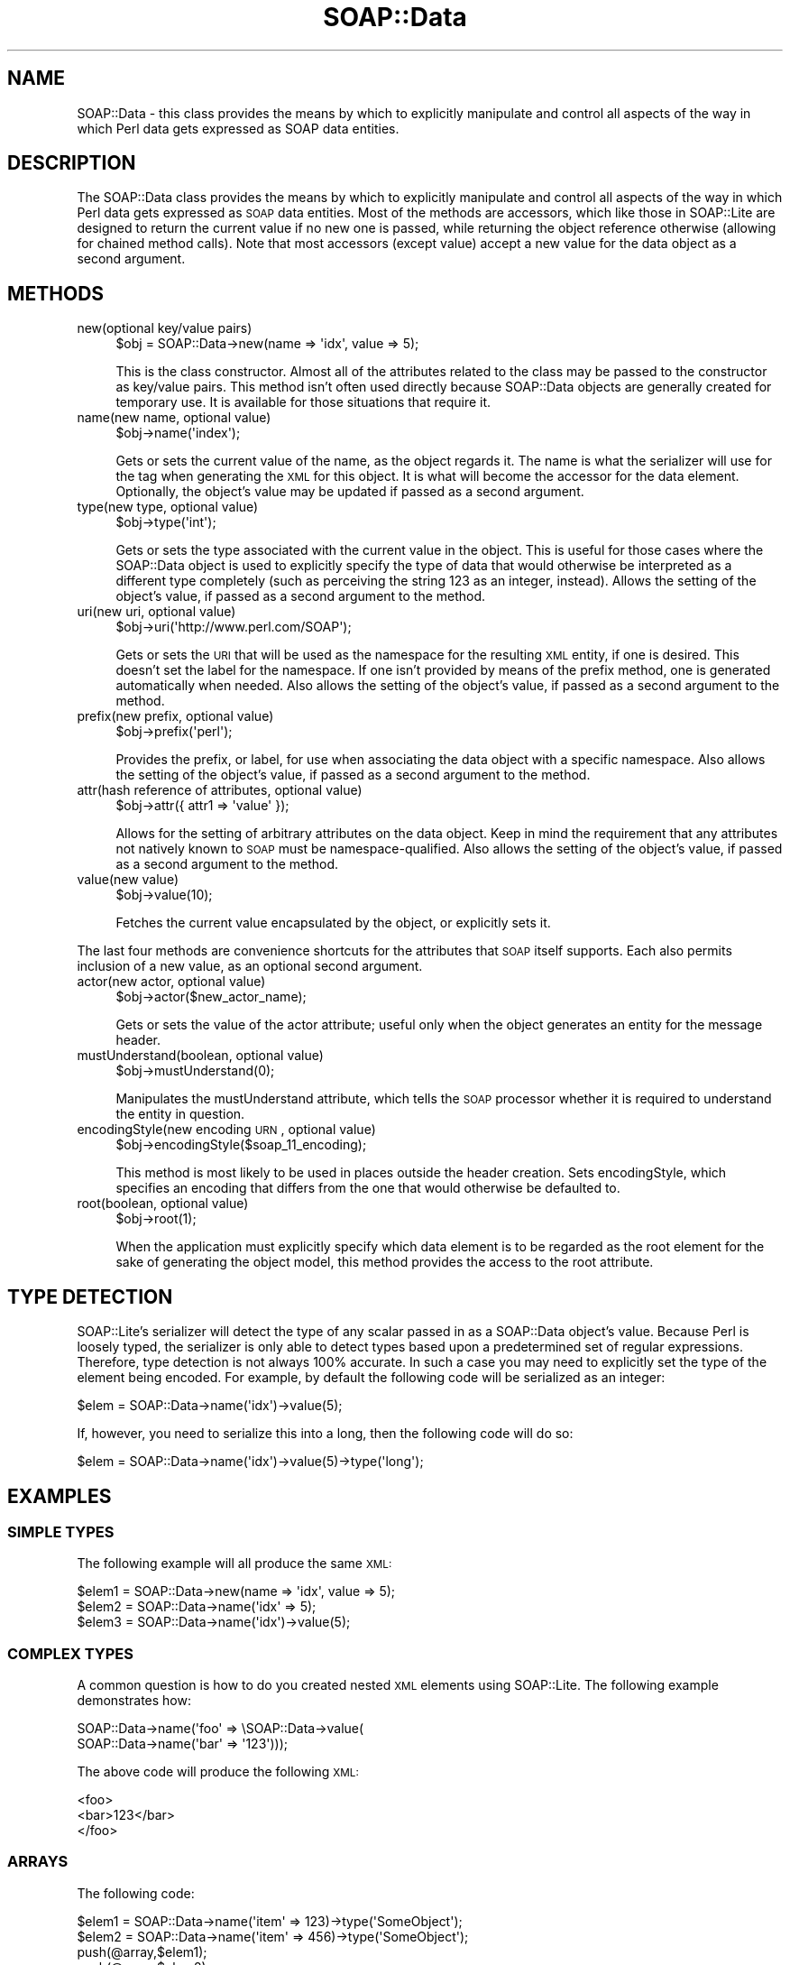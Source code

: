 .\" Automatically generated by Pod::Man 2.22 (Pod::Simple 3.07)
.\"
.\" Standard preamble:
.\" ========================================================================
.de Sp \" Vertical space (when we can't use .PP)
.if t .sp .5v
.if n .sp
..
.de Vb \" Begin verbatim text
.ft CW
.nf
.ne \\$1
..
.de Ve \" End verbatim text
.ft R
.fi
..
.\" Set up some character translations and predefined strings.  \*(-- will
.\" give an unbreakable dash, \*(PI will give pi, \*(L" will give a left
.\" double quote, and \*(R" will give a right double quote.  \*(C+ will
.\" give a nicer C++.  Capital omega is used to do unbreakable dashes and
.\" therefore won't be available.  \*(C` and \*(C' expand to `' in nroff,
.\" nothing in troff, for use with C<>.
.tr \(*W-
.ds C+ C\v'-.1v'\h'-1p'\s-2+\h'-1p'+\s0\v'.1v'\h'-1p'
.ie n \{\
.    ds -- \(*W-
.    ds PI pi
.    if (\n(.H=4u)&(1m=24u) .ds -- \(*W\h'-12u'\(*W\h'-12u'-\" diablo 10 pitch
.    if (\n(.H=4u)&(1m=20u) .ds -- \(*W\h'-12u'\(*W\h'-8u'-\"  diablo 12 pitch
.    ds L" ""
.    ds R" ""
.    ds C` ""
.    ds C' ""
'br\}
.el\{\
.    ds -- \|\(em\|
.    ds PI \(*p
.    ds L" ``
.    ds R" ''
'br\}
.\"
.\" Escape single quotes in literal strings from groff's Unicode transform.
.ie \n(.g .ds Aq \(aq
.el       .ds Aq '
.\"
.\" If the F register is turned on, we'll generate index entries on stderr for
.\" titles (.TH), headers (.SH), subsections (.SS), items (.Ip), and index
.\" entries marked with X<> in POD.  Of course, you'll have to process the
.\" output yourself in some meaningful fashion.
.ie \nF \{\
.    de IX
.    tm Index:\\$1\t\\n%\t"\\$2"
..
.    nr % 0
.    rr F
.\}
.el \{\
.    de IX
..
.\}
.\"
.\" Accent mark definitions (@(#)ms.acc 1.5 88/02/08 SMI; from UCB 4.2).
.\" Fear.  Run.  Save yourself.  No user-serviceable parts.
.    \" fudge factors for nroff and troff
.if n \{\
.    ds #H 0
.    ds #V .8m
.    ds #F .3m
.    ds #[ \f1
.    ds #] \fP
.\}
.if t \{\
.    ds #H ((1u-(\\\\n(.fu%2u))*.13m)
.    ds #V .6m
.    ds #F 0
.    ds #[ \&
.    ds #] \&
.\}
.    \" simple accents for nroff and troff
.if n \{\
.    ds ' \&
.    ds ` \&
.    ds ^ \&
.    ds , \&
.    ds ~ ~
.    ds /
.\}
.if t \{\
.    ds ' \\k:\h'-(\\n(.wu*8/10-\*(#H)'\'\h"|\\n:u"
.    ds ` \\k:\h'-(\\n(.wu*8/10-\*(#H)'\`\h'|\\n:u'
.    ds ^ \\k:\h'-(\\n(.wu*10/11-\*(#H)'^\h'|\\n:u'
.    ds , \\k:\h'-(\\n(.wu*8/10)',\h'|\\n:u'
.    ds ~ \\k:\h'-(\\n(.wu-\*(#H-.1m)'~\h'|\\n:u'
.    ds / \\k:\h'-(\\n(.wu*8/10-\*(#H)'\z\(sl\h'|\\n:u'
.\}
.    \" troff and (daisy-wheel) nroff accents
.ds : \\k:\h'-(\\n(.wu*8/10-\*(#H+.1m+\*(#F)'\v'-\*(#V'\z.\h'.2m+\*(#F'.\h'|\\n:u'\v'\*(#V'
.ds 8 \h'\*(#H'\(*b\h'-\*(#H'
.ds o \\k:\h'-(\\n(.wu+\w'\(de'u-\*(#H)/2u'\v'-.3n'\*(#[\z\(de\v'.3n'\h'|\\n:u'\*(#]
.ds d- \h'\*(#H'\(pd\h'-\w'~'u'\v'-.25m'\f2\(hy\fP\v'.25m'\h'-\*(#H'
.ds D- D\\k:\h'-\w'D'u'\v'-.11m'\z\(hy\v'.11m'\h'|\\n:u'
.ds th \*(#[\v'.3m'\s+1I\s-1\v'-.3m'\h'-(\w'I'u*2/3)'\s-1o\s+1\*(#]
.ds Th \*(#[\s+2I\s-2\h'-\w'I'u*3/5'\v'-.3m'o\v'.3m'\*(#]
.ds ae a\h'-(\w'a'u*4/10)'e
.ds Ae A\h'-(\w'A'u*4/10)'E
.    \" corrections for vroff
.if v .ds ~ \\k:\h'-(\\n(.wu*9/10-\*(#H)'\s-2\u~\d\s+2\h'|\\n:u'
.if v .ds ^ \\k:\h'-(\\n(.wu*10/11-\*(#H)'\v'-.4m'^\v'.4m'\h'|\\n:u'
.    \" for low resolution devices (crt and lpr)
.if \n(.H>23 .if \n(.V>19 \
\{\
.    ds : e
.    ds 8 ss
.    ds o a
.    ds d- d\h'-1'\(ga
.    ds D- D\h'-1'\(hy
.    ds th \o'bp'
.    ds Th \o'LP'
.    ds ae ae
.    ds Ae AE
.\}
.rm #[ #] #H #V #F C
.\" ========================================================================
.\"
.IX Title "SOAP::Data 3pm"
.TH SOAP::Data 3pm "2010-06-03" "perl v5.10.1" "User Contributed Perl Documentation"
.\" For nroff, turn off justification.  Always turn off hyphenation; it makes
.\" way too many mistakes in technical documents.
.if n .ad l
.nh
.SH "NAME"
SOAP::Data \- this class provides the means by which to explicitly manipulate and control all aspects of the way in which Perl data gets expressed as SOAP data entities.
.SH "DESCRIPTION"
.IX Header "DESCRIPTION"
The SOAP::Data class provides the means by which to explicitly manipulate and control all aspects of the way in which Perl data gets expressed as \s-1SOAP\s0 data entities. Most of the methods are accessors, which like those in SOAP::Lite are designed to return the current value if no new one is passed, while returning the object reference otherwise (allowing for chained method calls). Note that most accessors (except value) accept a new value for the data object as a second argument.
.SH "METHODS"
.IX Header "METHODS"
.IP "new(optional key/value pairs)" 4
.IX Item "new(optional key/value pairs)"
.Vb 1
\&    $obj = SOAP::Data\->new(name => \*(Aqidx\*(Aq, value => 5);
.Ve
.Sp
This is the class constructor. Almost all of the attributes related to the class may be passed to the constructor as key/value pairs. This method isn't often used directly because SOAP::Data objects are generally created for temporary use. It is available for those situations that require it.
.IP "name(new name, optional value)" 4
.IX Item "name(new name, optional value)"
.Vb 1
\&    $obj\->name(\*(Aqindex\*(Aq);
.Ve
.Sp
Gets or sets the current value of the name, as the object regards it. The name is what the serializer will use for the tag when generating the \s-1XML\s0 for this object. It is what will become the accessor for the data element. Optionally, the object's value may be updated if passed as a second argument.
.IP "type(new type, optional value)" 4
.IX Item "type(new type, optional value)"
.Vb 1
\&    $obj\->type(\*(Aqint\*(Aq);
.Ve
.Sp
Gets or sets the type associated with the current value in the object. This is useful for those cases where the SOAP::Data object is used to explicitly specify the type of data that would otherwise be interpreted as a different type completely (such as perceiving the string 123 as an integer, instead). Allows the setting of the object's value, if passed as a second argument to the method.
.IP "uri(new uri, optional value)" 4
.IX Item "uri(new uri, optional value)"
.Vb 1
\&    $obj\->uri(\*(Aqhttp://www.perl.com/SOAP\*(Aq);
.Ve
.Sp
Gets or sets the \s-1URI\s0 that will be used as the namespace for the resulting \s-1XML\s0 entity, if one is desired. This doesn't set the label for the namespace. If one isn't provided by means of the prefix method, one is generated automatically when needed. Also allows the setting of the object's value, if passed as a second argument to the method.
.IP "prefix(new prefix, optional value)" 4
.IX Item "prefix(new prefix, optional value)"
.Vb 1
\&    $obj\->prefix(\*(Aqperl\*(Aq);
.Ve
.Sp
Provides the prefix, or label, for use when associating the data object with a specific namespace. Also allows the setting of the object's value, if passed as a second argument to the method.
.IP "attr(hash reference of attributes, optional value)" 4
.IX Item "attr(hash reference of attributes, optional value)"
.Vb 1
\&    $obj\->attr({ attr1 => \*(Aqvalue\*(Aq });
.Ve
.Sp
Allows for the setting of arbitrary attributes on the data object. Keep in mind the requirement that any attributes not natively known to \s-1SOAP\s0 must be namespace-qualified. Also allows the setting of the object's value, if passed as a second argument to the method.
.IP "value(new value)" 4
.IX Item "value(new value)"
.Vb 1
\&    $obj\->value(10);
.Ve
.Sp
Fetches the current value encapsulated by the object, or explicitly sets it.
.PP
The last four methods are convenience shortcuts for the attributes that \s-1SOAP\s0 itself supports. Each also permits inclusion of a new value, as an optional second argument.
.IP "actor(new actor, optional value)" 4
.IX Item "actor(new actor, optional value)"
.Vb 1
\&    $obj\->actor($new_actor_name);
.Ve
.Sp
Gets or sets the value of the actor attribute; useful only when the object generates an entity for the message header.
.IP "mustUnderstand(boolean, optional value)" 4
.IX Item "mustUnderstand(boolean, optional value)"
.Vb 1
\&    $obj\->mustUnderstand(0);
.Ve
.Sp
Manipulates the mustUnderstand attribute, which tells the \s-1SOAP\s0 processor whether it is required to understand the entity in question.
.IP "encodingStyle(new encoding \s-1URN\s0, optional value)" 4
.IX Item "encodingStyle(new encoding URN, optional value)"
.Vb 1
\&    $obj\->encodingStyle($soap_11_encoding);
.Ve
.Sp
This method is most likely to be used in places outside the header creation. Sets encodingStyle, which specifies an encoding that differs from the one that would otherwise be defaulted to.
.IP "root(boolean, optional value)" 4
.IX Item "root(boolean, optional value)"
.Vb 1
\&    $obj\->root(1);
.Ve
.Sp
When the application must explicitly specify which data element is to be regarded as the root element for the sake of generating the object model, this method provides the access to the root attribute.
.SH "TYPE DETECTION"
.IX Header "TYPE DETECTION"
SOAP::Lite's serializer will detect the type of any scalar passed in as a SOAP::Data object's value. Because Perl is loosely typed, the serializer is only able to detect types based upon a predetermined set of regular expressions. Therefore, type detection is not always 100% accurate. In such a case you may need to explicitly set the type of the element being encoded. For example, by default the following code will be serialized as an integer:
.PP
.Vb 1
\&  $elem = SOAP::Data\->name(\*(Aqidx\*(Aq)\->value(5);
.Ve
.PP
If, however, you need to serialize this into a long, then the following code will do so:
.PP
.Vb 1
\&  $elem = SOAP::Data\->name(\*(Aqidx\*(Aq)\->value(5)\->type(\*(Aqlong\*(Aq);
.Ve
.SH "EXAMPLES"
.IX Header "EXAMPLES"
.SS "\s-1SIMPLE\s0 \s-1TYPES\s0"
.IX Subsection "SIMPLE TYPES"
The following example will all produce the same \s-1XML:\s0
.PP
.Vb 3
\&    $elem1 = SOAP::Data\->new(name => \*(Aqidx\*(Aq, value => 5);
\&    $elem2 = SOAP::Data\->name(\*(Aqidx\*(Aq => 5);
\&    $elem3 = SOAP::Data\->name(\*(Aqidx\*(Aq)\->value(5);
.Ve
.SS "\s-1COMPLEX\s0 \s-1TYPES\s0"
.IX Subsection "COMPLEX TYPES"
A common question is how to do you created nested \s-1XML\s0 elements using SOAP::Lite. The following example demonstrates how:
.PP
.Vb 2
\&    SOAP::Data\->name(\*(Aqfoo\*(Aq => \eSOAP::Data\->value(
\&        SOAP::Data\->name(\*(Aqbar\*(Aq => \*(Aq123\*(Aq)));
.Ve
.PP
The above code will produce the following \s-1XML:\s0
.PP
.Vb 3
\&    <foo>
\&      <bar>123</bar>
\&    </foo>
.Ve
.SS "\s-1ARRAYS\s0"
.IX Subsection "ARRAYS"
The following code:
.PP
.Vb 4
\&    $elem1 = SOAP::Data\->name(\*(Aqitem\*(Aq => 123)\->type(\*(AqSomeObject\*(Aq);
\&    $elem2 = SOAP::Data\->name(\*(Aqitem\*(Aq => 456)\->type(\*(AqSomeObject\*(Aq);
\&    push(@array,$elem1);
\&    push(@array,$elem2);
\&
\&    my $client = SOAP::Lite
\&        \->readable(1)
\&        \->uri($NS)
\&        \->proxy($HOST);
\&
\&    $temp_elements = SOAP::Data
\&        \->name("CallDetails" => \eSOAP::Data\->value(
\&              SOAP::Data\->name("elem1" => \*(Aqfoo\*(Aq), 
\&              SOAP::Data\->name("elem2" => \*(Aqbaz\*(Aq), 
\&              SOAP::Data\->name("someArray" => \eSOAP::Data\->value(
\&                  SOAP::Data\->name("someArrayItem" => @array)
\&                            \->type("SomeObject"))
\&                       )\->type("ArrayOf_SomeObject") ))
\&
\&        \->type("SomeObject"); 
\&
\&    $response = $client\->someMethod($temp_elements);
.Ve
.PP
Will produce the following \s-1XML:\s0
.PP
.Vb 10
\&    <?xml version="1.0" encoding="UTF\-8"?>
\&    <SOAP\-ENV:Envelope
\&        xmlns:xsi="http://www.w3.org/2001/XMLSchema\-instance"
\&        xmlns:SOAP\-ENC="http://schemas.xmlsoap.org/soap/encoding/"
\&        xmlns:SOAP\-ENV="http://schemas.xmlsoap.org/soap/envelope/"
\&        xmlns:xsd="http://www.w3.org/2001/XMLSchema"
\&        xmlns:namesp2="http://namespaces.soaplite.com/perl"
\&        SOAP\-ENV:encodingStyle="http://schemas.xmlsoap.org/soap/encoding/">
\&      <SOAP\-ENV:Body>
\&        <namesp1:someMethod xmlns:namesp1="urn:TemperatureService">
\&          <CallDetails xsi:type="namesp2:SomeObject">
\&            <elem1 xsi:type="xsd:string">foo</elem1>
\&            <elem2 xsi:type="xsd:string">baz</elem2>
\&            <someArray xsi:type="namesp2:ArrayOf_SomeObject">
\&              <item xsi:type="namesp2:SomeObject">123</bar>
\&              <item xsi:type="namesp2:SomeObject">456</bar>
\&            </someArray>
\&          </CallDetails>
\&        </namesp1:test>
\&      </SOAP\-ENV:Body>
\&    </SOAP\-ENV:Envelope>
.Ve
.PP
In the code above, the \f(CW@array\fR variable can be an array of anything. If you pass
in an array of numbers, then SOAP::Lite will properly serialize that into such. 
If however you need to encode an array of complex types, then simply pass in an 
array of other SOAP::Data objects and you are all set.
.SS "\s-1COMPOSING\s0 \s-1MESSAGES\s0 \s-1USING\s0 \s-1RAW\s0 \s-1XML\s0"
.IX Subsection "COMPOSING MESSAGES USING RAW XML"
In some circumstances you may need to encode a message using raw unserialized 
\&\s-1XML\s0 text. To instantiate a SOAP::Data object using raw \s-1XML\s0, do the following:
.PP
.Vb 2
\&    $xml_content = "<foo><bar>123</bar></foo>";
\&    $elem = SOAP::Data\->type(\*(Aqxml\*(Aq => $xml_content);
.Ve
.PP
SOAP::Lite's serializer simple takes whatever text is passed to it, and inserts 
into the encoded SOAP::Data element \fIverbatim\fR. The text input is \s-1NOT\s0 validated to 
ensure it is valid \s-1XML\s0, nor is the resulting SOAP::Data element validated to 
ensure that it will produce valid \s-1XML\s0. Therefore, it is incumbent upon the 
developer to ensure that any \s-1XML\s0 data used in this fashion is valid and will 
result in a valid \s-1XML\s0 document.
.SS "\s-1MULTIPLE\s0 \s-1NAMESPACES\s0"
.IX Subsection "MULTIPLE NAMESPACES"
When working with complex types it may be necessary to declare multiple namespaces. The following code demonstrates how to do so:
.PP
.Vb 3
\&    $elem = SOAP::Data\->name("myElement" => "myValue")
\&                      \->attr( { \*(Aqxmlns:foo2\*(Aq => \*(Aqurn:Foo2\*(Aq, 
\&                                \*(Aqxmlns:foo3\*(Aq => \*(Aqurn:Foo3\*(Aq } );
.Ve
.PP
This will produce the following \s-1XML:\s0
.PP
.Vb 1
\&    <myElement xmlns:foo2="urn:Foo2" xmlns:foo3="urn:Foo3">myValue</myElement>
.Ve
.SH "SEE ALSO"
.IX Header "SEE ALSO"
SOAP::Header, \s-1SOAP::SOM\s0, SOAP::Serializer
.SH "ACKNOWLEDGEMENTS"
.IX Header "ACKNOWLEDGEMENTS"
Special thanks to O'Reilly publishing which has graciously allowed SOAP::Lite to republish and redistribute large excerpts from \fIProgramming Web Services with Perl\fR, mainly the SOAP::Lite reference found in Appendix B.
.SH "COPYRIGHT"
.IX Header "COPYRIGHT"
Copyright (C) 2000\-2004 Paul Kulchenko. All rights reserved.
.PP
This library is free software; you can redistribute it and/or modify
it under the same terms as Perl itself.
.SH "AUTHORS"
.IX Header "AUTHORS"
Paul Kulchenko (paulclinger@yahoo.com)
.PP
Randy J. Ray (rjray@blackperl.com)
.PP
Byrne Reese (byrne@majordojo.com)
